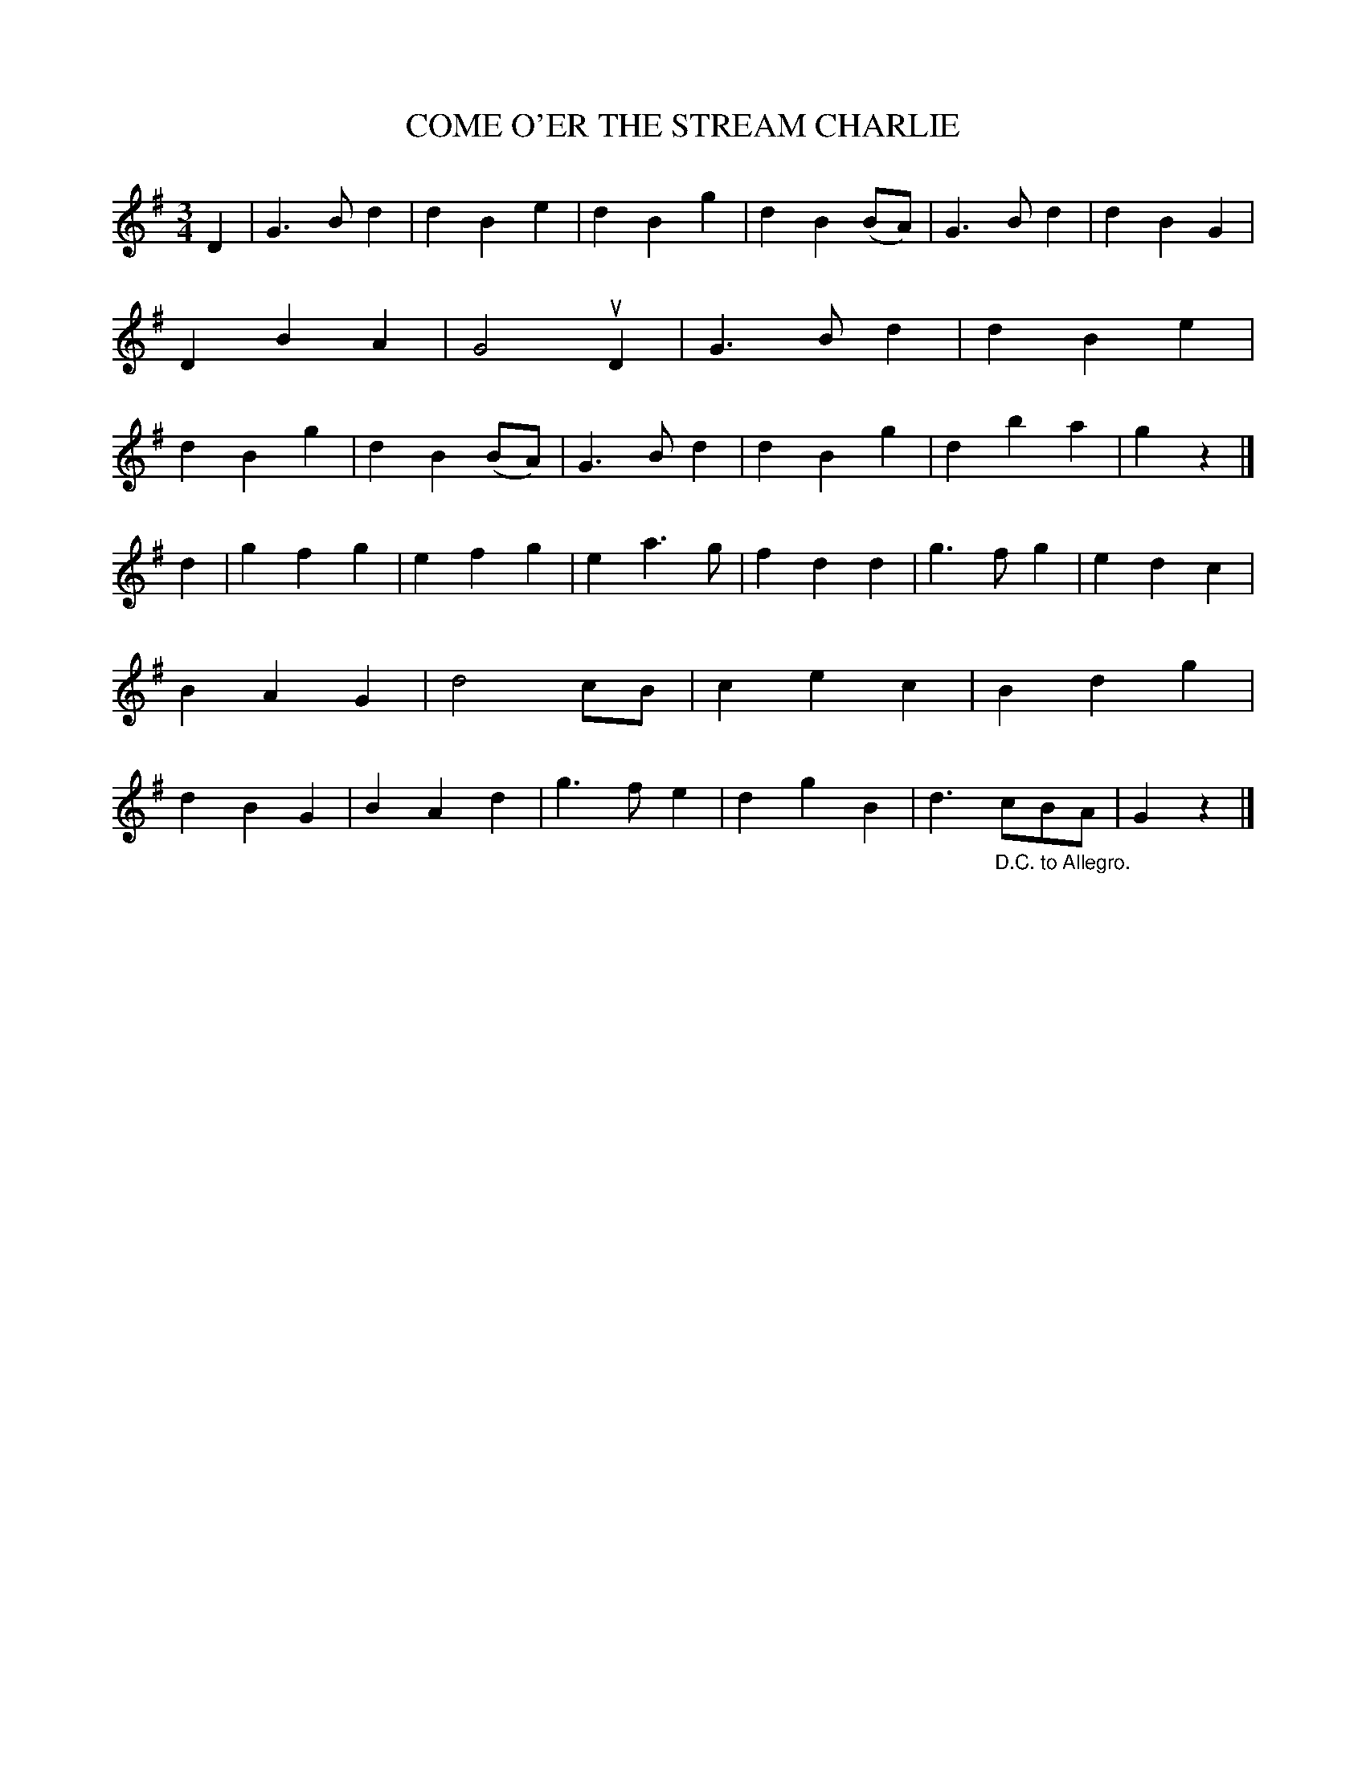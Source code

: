 X: 3306
T: COME O'ER THE STREAM CHARLIE
%R: waltz, air
B: James Kerr "Merry Melodies" v.3 p.33 #306
Z: 2016 John Chambers <jc:trillian.mit.edu>
M: 3/4
L: 1/4
K: G
D |\
G>Bd | dBe | dBg | dB(B/A/) |\
G>Bd | dBG | DBA | G2 uD |\
G>Bd | dBe | dBg | dB(B/A/) |\
G>Bd | dBg | dba | gz |]
d |\
gfg | efg | ea>g | fdd |\
g>fg | edc | BAG | d2c/B/ |\
cec | Bdg | dBG | BAd |\
g>fe | dgB | d>"_D.C. to Allegro."cB/A/ | Gz |]
